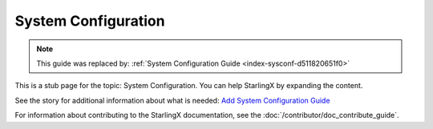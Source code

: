 =====================
System Configuration
=====================

.. note::

   This guide was replaced by:
   :ref:`System Configuration Guide <index-sysconf-d511820651f0>`


This is a stub page for the topic: System Configuration. You can help StarlingX
by expanding the content.

See the story for additional information about what is needed:
`Add System Configuration Guide <https://storyboard.openstack.org/#!/story/2006862>`_

For information about contributing to the StarlingX documentation, see the
:doc:`/contributor/doc_contribute_guide`.

.. contents::
   :local:
   :depth: 1
